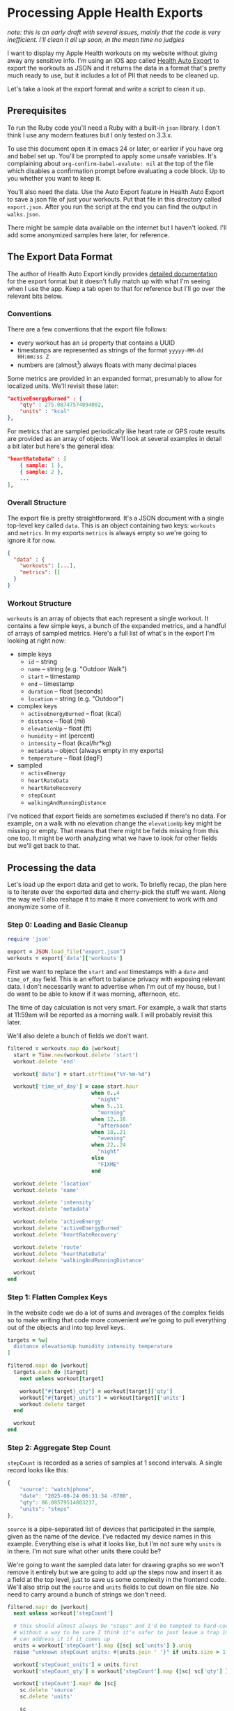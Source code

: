 # -*- truncate-lines: nil; org-confirm-babel-evaluate: nil -*-
#+startup: show3levels indent

* Processing Apple Health Exports
  :properties:
  :header-args: :noweb-sep "\n\n"
  :end:

/note: this is an early draft with several issues, mainly that the code is very/
/inefficient. I'll clean it all up soon, in the mean time no judgies/

I want to display my Apple Health workouts on my website without giving away any
sensitive info. I'm using an iOS app called [[https://healthyapps.dev][Health Auto Export]] to export the
workouts as JSON and it returns the data in a format that's pretty much ready to
use, but it includes a lot of PII that needs to be cleaned up.

Let's take a look at the export format and write a script to clean it up.

** Prerequisites

To run the Ruby code you'll need a Ruby with a built-in =json= library. I don't
think I use any modern features but I only tested on 3.3.x.

To use this document open it in emacs 24 or later, or earlier if you have org
and babel set up. You'll be prompted to apply some unsafe variables. It's
complaining about =org-confirm-babel-evalute: nil= at the top of the file which
disables a confirmation prompt before evaluating a code block. Up to you whether
you want to keep it.

You'll also need the data. Use the Auto Export feature in Health Auto Export to
save a json file of just your workouts. Put that file in this directory called
~export.json~. After you run the script at the end you can find the output in
~walks.json~.

There might be sample data available on the internet but I haven't looked. I'll
add some anonymized samples here later, for reference.

** The Export Data Format

The author of Health Auto Export kindly provides [[https://github.com/Lybron/health-auto-export/wiki/API-Export---JSON-Format#workouts][detailed documentation]] for the
export format but it doesn't fully match up with what I'm seeing when I use the
app. Keep a tab open to that for reference but I'll go over the relevant bits
below.

*** Conventions

There are a few conventions that the export file follows:

- every workout has an =id= property that contains a UUID
- timestamps are represented as strings of the format =yyyyy-MM-dd HH:mm:ss Z=
- numbers are (almost[fn:: except humidity]) always floats with many decimal
  places

Some metrics are provided in an expanded format, presumably to allow for
localized units. We'll revisit these later:

#+begin_src json
"activeEnergyBurned" : {
    "qty" : 275.08747574094002,
    "units" : "kcal"
},
#+end_src

For metrics that are sampled periodically like heart rate or GPS route results
are provided as an array of objects. We'll look at several examples in detail a
bit later but here's the general idea:

#+begin_src json
"heartRateData" : [
    { sample: 1 },
    { sample: 2 },
    ...
],
#+end_src

*** Overall Structure

The export file is pretty straightforward. It's a JSON document with a single
top-level key called =data=. This is an object containing two keys: =workouts=
and =metrics=. In my exports =metrics= is always empty so we're going to ignore
it for now.

#+begin_src json
  {
    "data" : {
      "workouts": [...],
      "metrics": []
    }
  }
#+end_src

*** Workout Structure

=workouts= is an array of objects that each represent a single workout. It
contains a few simple keys, a bunch of the expanded metrics, and a handful of
arrays of sampled metrics. Here's a full list of what's in the export I'm
looking at right now:

- simple keys
  - =id= -- string
  - =name= -- string (e.g. "Outdoor Walk")
  - =start= -- timestamp
  - =end= -- timestamp
  - =duration= -- float (seconds)
  - =location= -- string (e.g. "Outdoor")

- complex keys
  - =activeEnergyBurned= -- float (kcal)
  - =distance= -- float (mi)
  - =elevationUp= -- float (ft)
  - =humidity= -- int (percent)
  - =intensity= -- float (kcal/hr*kg)
  - =metadata= -- object (always empty in my exports)
  - =temperature= -- float (degF)

- sampled
  - =activeEnergy=
  - =heartRateData=
  - =heartRateRecovery=
  - =stepCount=
  - =walkingAndRunningDistance=

I've noticed that export fields are sometimes excluded if there's no data. For
example, on a walk with no elevation change the =elevationUp= key might be
missing or empty. That means that there might be fields missing from this one
too. It might be worth analyzing what we have to look for other fields but we'll
get back to that.

** Processing the data

Let's load up the export data and get to work. To briefly recap, the plan here
is to iterate over the exported data and cherry-pick the stuff we want. Along
the way we'll also reshape it to make it more convenient to work with and
anonymize some of it.

*** Step 0: Loading and Basic Cleanup

#+begin_src ruby :noweb-ref load
  require 'json'

  export = JSON.load_file("export.json")
  workouts = export['data']['workouts']
#+end_src


First we want to replace the =start= and =end= timestamps with a =date= and
=time_of_day= field. This is an effort to balance privacy with exposing relevant
data. I don't necessarily want to advertise when I'm out of my house, but I do
want to be able to know if it was morning, afternoon, etc.

The time of day calculation is not very smart. For example, a walk that starts
at 11:59am will be reported as a morning walk. I will probably revisit this
later.

We'll also delete a bunch of fields we don't want.

#+begin_src ruby :noweb-ref cleanup
  filtered = workouts.map do |workout|
    start = Time.new(workout.delete 'start')
    workout.delete 'end'

    workout['date'] = start.strftime("%Y-%m-%d")

    workout['time_of_day'] = case start.hour
                             when 0..4
                               "night"
                             when 5..11
                               "morning"
                             when 12..16
                               "afternoon"
                             when 18..21
                               "evening"
                             when 22..24
                               "night"
                             else
                               "FIXME"
                             end

    workout.delete 'location'
    workout.delete 'name'

    workout.delete 'intensity'
    workout.delete 'metadata'

    workout.delete 'activeEnergy'
    workout.delete 'activeEnergyBurned'
    workout.delete 'heartRateRecovery'

    workout.delete 'route'
    workout.delete 'heartRateData'
    workout.delete 'walkingAndRunningDistance'

    workout
  end
#+end_src

*** Step 1: Flatten Complex Keys

In the website code we do a lot of sums and averages of the complex fields so to
make writing that code more convenient we're going to pull everything out of the
objects and into top level keys.

#+begin_src ruby :noweb-ref flatten-complex-keys
  targets = %w[
    distance elevationUp humidity intensity temperature
  ]

  filtered.map! do |workout|
    targets.each do |target|
      next unless workout[target]

      workout["#{target}_qty"] = workout[target]['qty']
      workout["#{target}_units"] = workout[target]['units']
      workout.delete target
    end

    workout
  end
#+end_src

*** Step 2: Aggregate Step Count

=stepCount= is recorded as a series of samples at 1 second intervals. A single
record looks like this:

#+begin_src js
  {
      "source": "watch|phone",
      "date": "2025-08-24 06:31:34 -0700",
      "qty": 86.08579514803237,
      "units": "steps"
  },
#+end_src

=source= is a pipe-separated list of devices that participated in the sample,
given as the name of the device. I've redacted my device names in this
example. Everything else is what it looks like, but I'm not sure why =units= is
in there. I'm not sure what other units there could be?

We're going to want the sampled data later for drawing graphs so we won't remove
it entirely but we are going to add up the steps now and insert it as a field at
the top level, just to save us some complexity in the frontend code. We'll also
strip out the =source= and =units= fields to cut down on file size. No need to
carry around a bunch of strings we don't need.

#+begin_src ruby :noweb-ref aggregate-step-count
  filtered.map! do |workout|
    next unless workout['stepCount']

    # this should almost always be "steps" and I'd be tempted to hard-code that but
    # without a way to be sure I think it's safer to just leave a trap in here so we
    # can address it if it comes up
    units = workout['stepCount'].map {|sc| sc['units'] }.uniq
    raise "unknown stepCount units: #{units.join ' '}" if units.size > 1

    workout['stepCount_units'] = units.first
    workout['stepCount_qty'] = workout['stepCount'].map {|sc| sc['qty'] }.sum

    workout['stepCount'].map! do |sc|
      sc.delete 'source'
      sc.delete 'units'

      sc
    end

    workout
  end
#+end_src

*** Wrapping Up

Alright, that's it. Let's save our new file and report what we've done. The
=JSON.pretty_generate= version is useful if you're making changes to this
script, otherwise you should use the =to_json= version. The space savings are
significant.

#+begin_src ruby :noweb-ref save-and-report
  File.open('walks.json', 'w') {|f| f.puts filtered.to_json }
  # File.open('walks.json', 'w') {|f| f.puts JSON.pretty_generate(filtered) }

  old_size = File.size("export.json")
  new_size = File.size("walks.json")

  # cast these to floats so we get more resolution for the percentage calc
  reduction = (old_size - new_size).to_f / old_size.to_f

  puts "Processed %i workouts. File size reduced by %.2f%%, from %i to %i bytes" % [
    filtered.count,
    reduction * 100.0,
    old_size,
    new_size
  ]
#+end_src

** The Final Script

If you're reading this in emacs you should be able to put your point in this
code block and press ~C-c C-c~ to run it. You'll know it worked when a
~#+RESULTS:~ block appears below it. It might take a few seconds.

#+begin_src ruby :tangle process-health-export.rb :noweb yes :results output
  #!/usr/bin/env ruby

  ### WARNING: This file is generated by babel. Changes will be lost.

  <<load>>

  ### remove unwanted fields

  <<cleanup>>

  ### flatten complex keys

  <<flatten-complex-keys>>

  ### aggregate step count

  <<aggregate-step-count>>

  ### save and report

  <<save-and-report>>
#+end_src

#+RESULTS:
: Processed 59 workouts. File size reduced by 99.78%, from 108285564 to 240643 bytes
